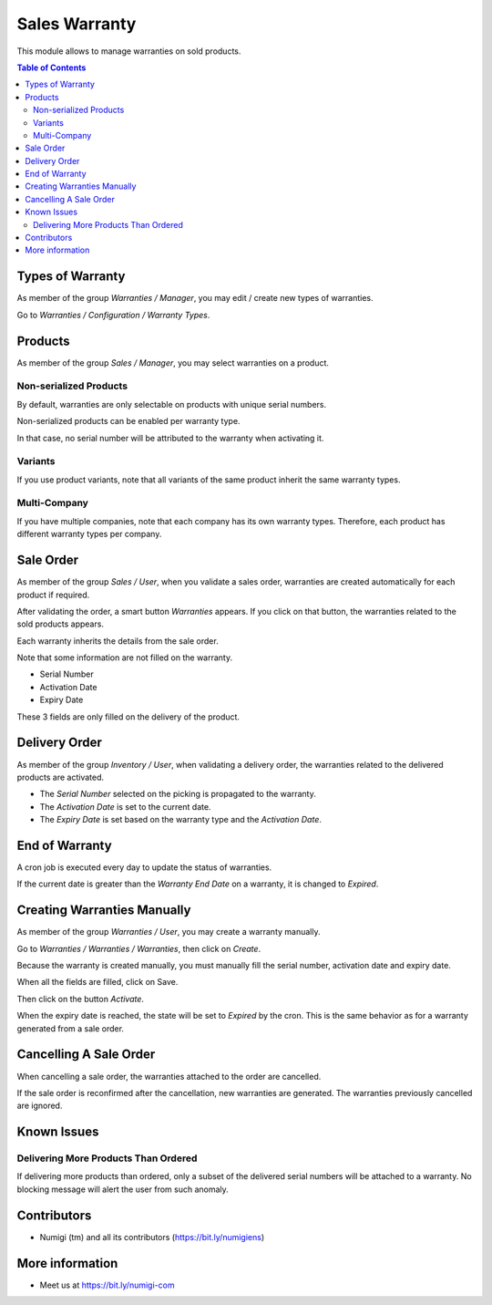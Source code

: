 Sales Warranty
==============
This module allows to manage warranties on sold products.

.. contents:: Table of Contents

Types of Warranty
-----------------
As member of the group `Warranties / Manager`, you may edit / create new types of warranties.

Go to `Warranties / Configuration / Warranty Types`.

.. image:: static/description/warranty_type_list.png

Products
--------
As member of the group `Sales / Manager`, you may select warranties on a product.

.. image:: static/description/product_form.png

Non-serialized Products
~~~~~~~~~~~~~~~~~~~~~~~
By default, warranties are only selectable on products with unique serial numbers.

Non-serialized products can be enabled per warranty type.

.. image:: static/description/warranty_type_enable_non_serialized.png

In that case, no serial number will be attributed to the warranty when activating it.

Variants
~~~~~~~~
If you use product variants, note that all variants of the same product inherit the same warranty types.

Multi-Company
~~~~~~~~~~~~~
If you have multiple companies, note that each company has its own warranty types.
Therefore, each product has different warranty types per company.

Sale Order
----------
As member of the group `Sales / User`, when you validate a sales order,
warranties are created automatically for each product if required.

.. image:: static/description/sale_order_validate.png

After validating the order, a smart button `Warranties` appears.
If you click on that button, the warranties related to the sold products appears.

.. image:: static/description/sale_order_waranty_button.png
.. image:: static/description/sale_order_waranty_list.png

Each warranty inherits the details from the sale order.

.. image:: static/description/sale_order_waranty_form.png

Note that some information are not filled on the warranty.

* Serial Number
* Activation Date
* Expiry Date

These 3 fields are only filled on the delivery of the product.

Delivery Order
--------------
As member of the group `Inventory / User`, when validating a delivery order,
the warranties related to the delivered products are activated.

.. image:: static/description/delivery_order_form_validate.png

.. image:: static/description/sale_order_waranty_activated.png

* The `Serial Number` selected on the picking is propagated to the warranty.
* The `Activation Date` is set to the current date.
* The `Expiry Date` is set based on the warranty type and the `Activation Date`.

End of Warranty
---------------
A cron job is executed every day to update the status of warranties.

If the current date is greater than the `Warranty End Date` on a warranty, it is changed to `Expired`.

.. image:: static/description/warranty_form_expired.png

Creating Warranties Manually
----------------------------
As member of the group `Warranties / User`, you may create a warranty manually.

Go to `Warranties / Warranties / Warranties`, then click on `Create`.

Because the warranty is created manually, you must manually fill the serial number, activation date and expiry date.

When all the fields are filled, click on Save.

.. image:: static/description/warranty_form.png

Then click on the button `Activate`.

.. image:: static/description/warranty_form_activate_button.png

.. image:: static/description/warranty_form_activated.png

When the expiry date is reached, the state will be set to `Expired` by the cron.
This is the same behavior as for a warranty generated from a sale order.

Cancelling A Sale Order
-----------------------
When cancelling a sale order, the warranties attached to the order are cancelled.

.. image:: static/description/sale_order_cancel.png

.. image:: static/description/sale_order_warranties_cancelled.png

If the sale order is reconfirmed after the cancellation, new warranties are generated.
The warranties previously cancelled are ignored.

Known Issues
------------

Delivering More Products Than Ordered
~~~~~~~~~~~~~~~~~~~~~~~~~~~~~~~~~~~~~
If delivering more products than ordered, only a subset of the delivered serial numbers will be attached to a warranty.
No blocking message will alert the user from such anomaly.

Contributors
------------
* Numigi (tm) and all its contributors (https://bit.ly/numigiens)

More information
----------------
* Meet us at https://bit.ly/numigi-com
